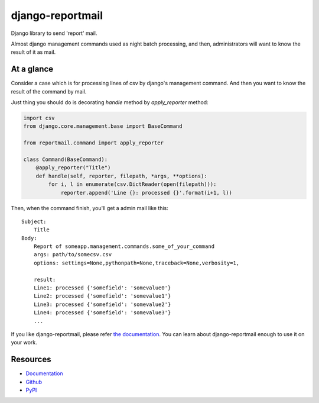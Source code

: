 =================
django-reportmail
=================

Django library to send 'report' mail.

Almost django management commands used as night batch processing,
and then, administrators will want to know the result of it as mail.

At a glance
===========

Consider a case which is for processing lines of csv by django's management command.
And then you want to know the result of the command by mail.

Just thing you should do is decorating `handle` method by `apply_reporter` method:

.. code-block:: python

    import csv
    from django.core.management.base import BaseCommand

    from reportmail.command import apply_reporter

    class Command(BaseCommand):
        @apply_reporter("Title")
        def handle(self, reporter, filepath, *args, **options):
            for i, l in enumerate(csv.DictReader(open(filepath))):
                reporter.append('Line {}: processed {}'.format(i+1, l))


Then, when the command finish, you'll get a admin mail like this::

    Subject:
        Title
    Body:
        Report of someapp.management.commands.some_of_your_command
        args: path/to/somecsv.csv
        options: settings=None,pythonpath=None,traceback=None,verbosity=1,

        result:
        Line1: processed {'somefield': 'somevalue0'}
        Line2: processed {'somefield': 'somevalue1'}
        Line3: processed {'somefield': 'somevalue2'}
        Line4: processed {'somefield': 'somevalue3'}
        ...

If you like django-reportmail, please refer `the documentation <http://django-reportmail.readthedocs.org/>`_.
You can learn about django-reportmail enough to use it on your work.

Resources
=========

* `Documentation <http://django-reportmail.readthedocs.org/>`_
* `Github <https://github.com/hirokiky/django-reportmail/>`_
* `PyPI <http://pypi.python.org/pypi/django-reportmail>`_
